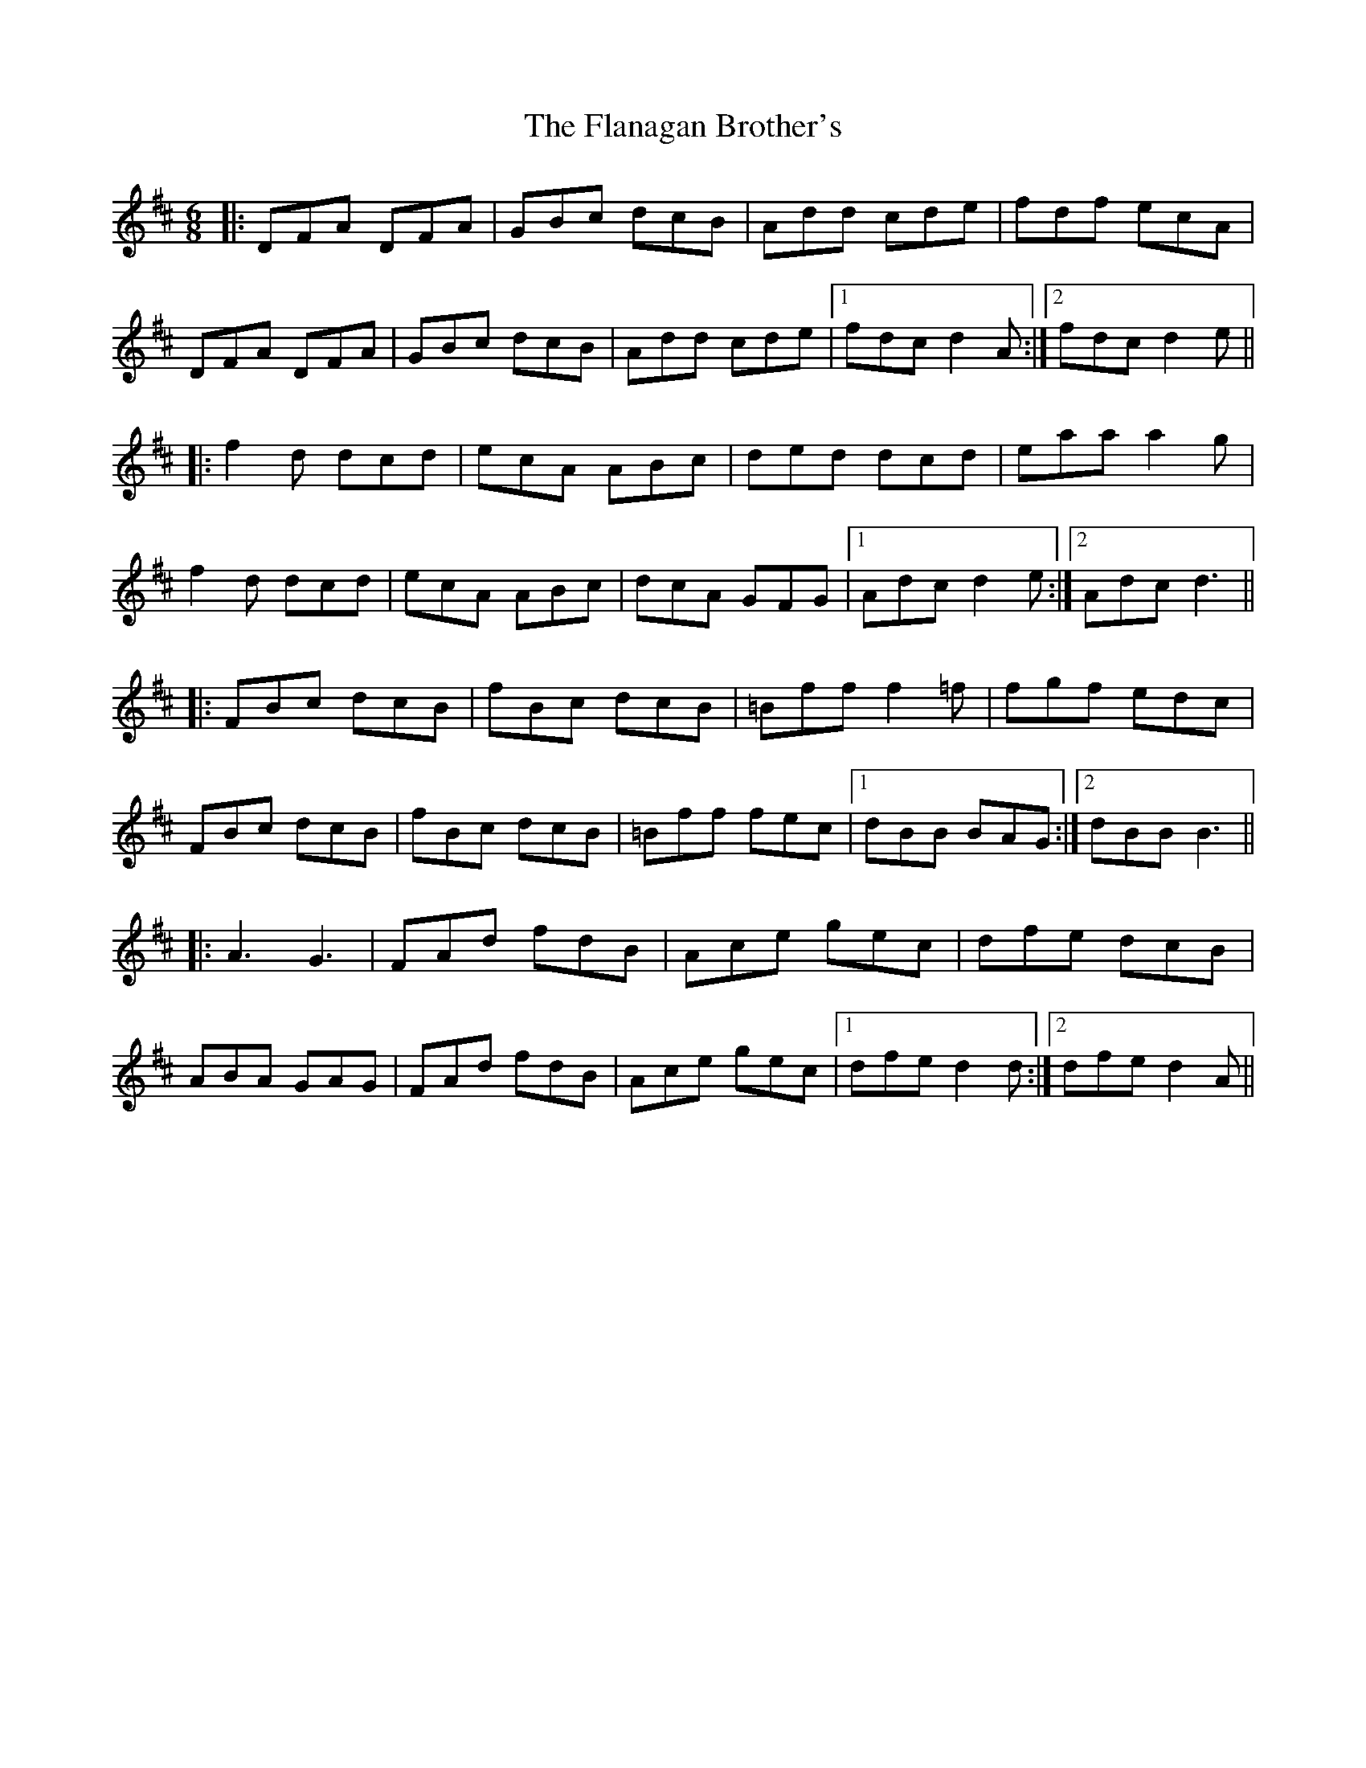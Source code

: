 X: 13318
T: Flanagan Brother's, The
R: jig
M: 6/8
K: Dmajor
|:DFA DFA|GBc dcB|Add cde|fdf ecA|
DFA DFA|GBc dcB|Add cde|1 fdc d2 A:|2 fdc d2 e||
|:f2 d dcd|ecA ABc|ded dcd|eaa a2 g|
f2 d dcd|ecA ABc|dcA GFG|1 Adc d2 e:|2 Adc d3||
|:FBc dcB|fBc dcB|=Bff f2=f|fgf edc|
FBc dcB|fBc dcB|=Bff fec|1 dBB BAG:|2 dBB B3||
|:A3 G3|FAd fdB|Ace gec|dfe dcB|
ABA GAG|FAd fdB|Ace gec|1 dfe d2d:|2 dfe d2 A||

